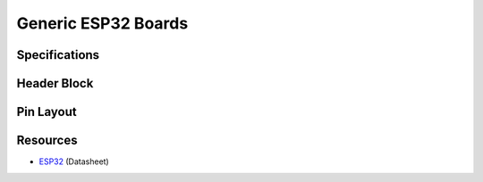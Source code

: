 ####################
Generic ESP32 Boards
####################

Specifications
--------------

Header Block
------------

Pin Layout
----------

Resources
---------

* `ESP32`_ (Datasheet)

.. _ESP32: https://www.espressif.com/sites/default/files/documentation/esp32_datasheet_en.pdf
